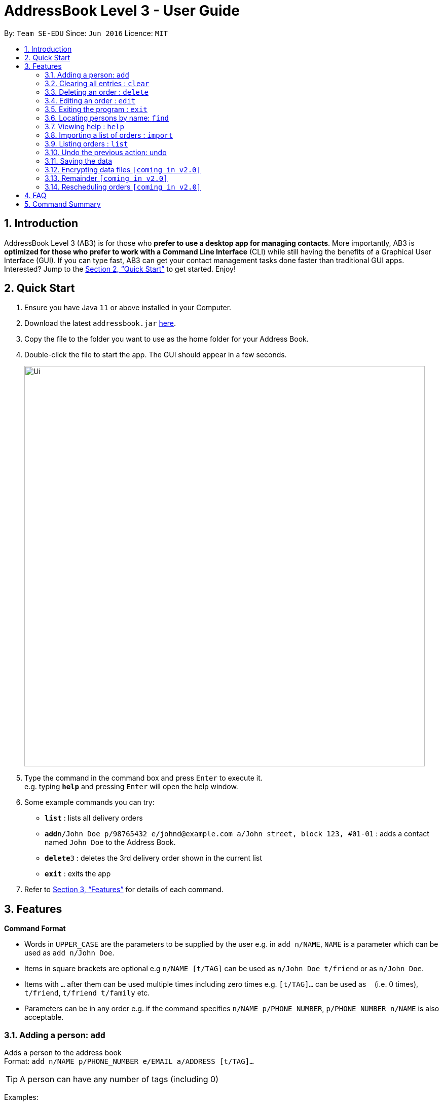 = AddressBook Level 3 - User Guide
:site-section: UserGuide
:toc:
:toc-title:
:toc-placement: preamble
:sectnums:
:imagesDir: images
:stylesDir: stylesheets
:xrefstyle: full
:experimental:
ifdef::env-github[]
:tip-caption: :bulb:
:note-caption: :information_source:
endif::[]
:repoURL: https://github.com/AY1920S2-CS2103T-W12-1/main

By: `Team SE-EDU`      Since: `Jun 2016`      Licence: `MIT`

== Introduction

AddressBook Level 3 (AB3) is for those who *prefer to use a desktop app for managing contacts*. More importantly, AB3 is *optimized for those who prefer to work with a Command Line Interface* (CLI) while still having the benefits of a Graphical User Interface (GUI). If you can type fast, AB3 can get your contact management tasks done faster than traditional GUI apps. Interested? Jump to the <<Quick Start>> to get started. Enjoy!

== Quick Start

.  Ensure you have Java `11` or above installed in your Computer.
.  Download the latest `addressbook.jar` link:{repoURL}/releases[here].
.  Copy the file to the folder you want to use as the home folder for your Address Book.
.  Double-click the file to start the app. The GUI should appear in a few seconds.
+
image::Ui.png[width="790"]
+
.  Type the command in the command box and press kbd:[Enter] to execute it. +
e.g. typing *`help`* and pressing kbd:[Enter] will open the help window.
.  Some example commands you can try:

* *`list`* : lists all delivery orders
* **`add`**`n/John Doe p/98765432 e/johnd@example.com a/John street, block 123, #01-01` : adds a contact named `John Doe` to the Address Book.
* **`delete`**`3` : deletes the 3rd delivery order shown in the current list
* *`exit`* : exits the app

.  Refer to <<Features>> for details of each command.

[[Features]]
== Features

====
*Command Format*

* Words in `UPPER_CASE` are the parameters to be supplied by the user e.g. in `add n/NAME`, `NAME` is a parameter which can be used as `add n/John Doe`.
* Items in square brackets are optional e.g `n/NAME [t/TAG]` can be used as `n/John Doe t/friend` or as `n/John Doe`.
* Items with `…`​ after them can be used multiple times including zero times e.g. `[t/TAG]...` can be used as `{nbsp}` (i.e. 0 times), `t/friend`, `t/friend t/family` etc.
* Parameters can be in any order e.g. if the command specifies `n/NAME p/PHONE_NUMBER`, `p/PHONE_NUMBER n/NAME` is also acceptable.
====

=== Adding a person: `add`

Adds a person to the address book +
Format: `add n/NAME p/PHONE_NUMBER e/EMAIL a/ADDRESS [t/TAG]...`

[TIP]
A person can have any number of tags (including 0)

Examples:

* `add n/John Doe p/98765432 e/johnd@example.com a/John street, block 123, #01-01`
* `add n/Betsy Crowe t/friend e/betsycrowe@example.com a/Newgate Prison p/1234567 t/criminal`

=== Clearing all entries : `clear`

Clears all entries from the address book. +
Format: `clear`

// tag::delete[]
=== Deleting an order : `delete`
==== Description
You can use this command to delete a particular order from the current list of orders based on its index. +

==== Format:
`delete` `INDEX`

****
* Deletes the person at the specified `INDEX`.
* The index refers to the index number shown in the displayed order list.
* The index *must be a positive integer* 1, 2, 3, ...
****

==== Examples:

* `list` +
`delete` `2` +
Deletes the 2nd order.
* `find` `-n` `Betsy` +
`delete` `1` +
Deletes the 1st order in the results of the `find` command (find all orders with name `Betsy`).

// end::delete[]
=== Editing an order : `edit`

==== Description
[none]
* You can edit the details of the delivery order by providing the order transaction id, the field you want to change followed by the updated value.

==== Format
[none]
* `edit *TRANSACTION_ID* *FIELD_TO_CHANGE* *VALUE*`

****
* Edits the order at the specified `TRANSACTION_ID`. The transaction id is alphanumeric and is used to identify each order.
* Existing values in the `FIELD_TO_CHANGE` will be updated to the input `VALUE`.
****

==== Example(s)
[none]
* 1. `edit 0123456789 n/Xuan En`
* 2. `edit 00k0i9ih34 p/9999 4444`
* 3. `edit 000012348a a/Blk 123 Pasir Ris Street 51 #12-21 S510123`

=== Exiting the program : `exit`

Exits the program. +
Format: `exit`

=== Locating persons by name: `find`

Finds persons whose names contain any of the given keywords. +
Format: `find KEYWORD [MORE_KEYWORDS]`

****
* The search is case insensitive. e.g `hans` will match `Hans`
* The order of the keywords does not matter. e.g. `Hans Bo` will match `Bo Hans`
* Only the name is searched.
* Only full words will be matched e.g. `Han` will not match `Hans`
* Persons matching at least one keyword will be returned (i.e. `OR` search). e.g. `Hans Bo` will return `Hans Gruber`, `Bo Yang`
****

Examples:

* `find John` +
Returns `john` and `John Doe`
* `find Betsy Tim John` +
Returns any person having names `Betsy`, `Tim`, or `John`

=== Viewing help : `help`

Format: `help`

=== Importing a list of orders : `import`

You will be able to import orders via .csv files that are given to you by your company.
The CSV file will include all relevant and important details of the parcels; such as the customers’ names,
transaction id of the parcels and the address of the customers, etc. +

Format: `import FILE NAME`

****
* Import the specific csv with the file name in data folder to the application
* The FILE NAME should include the extension. For example: *orders.csv*.
* The CSV file should store at data folder that is at the same directory as the JAR file.
****

Examples:

* `import orders.csv` +
Import the contents of the csv file `orders.csv` to Delino.

=== Listing orders : `list`

[None]
==== Description
[none]
* You can request to list the delivery order to see.
The done status of the delivery order will be used to list the delivery orders which have the same status.
There are three types of list commands that are shown in the examples below.

=== Undo the previous action: undo
==== Description
You can use the undo command to revert the most recent action that was previously executed.
For example, if you accidentally deleted an order, you can use the undo command to add the deleted order
back to the list of orders.

==== Format
`undo`

==== Example
* `list` +
`delete` `1` +
`delete` `2` +
`undo` +
The list will be reverted back to the state after the second command `delete` `1`.

=== Saving the data

Address book data are saved in the hard disk automatically after any command that changes the data. +
There is no need to save manually.

// tag::dataencryption[]
=== Encrypting data files `[coming in v2.0]`

_{explain how the user can enable/disable data encryption}_
// end::dataencryption[]

=== Remainder `[coming in v2.0]`

_{explain how the user can set remainder specifically for orders that are rescheduled or urgent orders}_

=== Rescheduling orders `[coming in v2.0]`

_{explain how the user can reschedule their orders when customers notify them that they are unavailable for receiving orders}_

== FAQ

*Q*: How do I transfer my data to another Computer? +
*A*: Install the app in the other computer and overwrite the empty data file it creates with the file that contains the data of your previous Address Book folder.

== Command Summary

* *Add* `add n/NAME p/PHONE_NUMBER e/EMAIL a/ADDRESS [t/TAG]...` +
e.g. `add n/James Ho p/22224444 e/jamesho@example.com a/123, Clementi Rd, 1234665 t/friend t/colleague`
* *Clear* : `clear`
* *Delete* : `delete INDEX` +
e.g. `delete 3`
* *Edit* : `edit TRANSACTION_ID FIELD_TO_CHANGE CHANGES` +
e.g. `edit 0123456789 n/James Lee p/9999 8888`
* *Find* : `find KEYWORD [MORE_KEYWORDS]` +
e.g. `find James Jake`
* *Help* : `help`
* *Import* : `import FILE NAME` +
e.g. `import orders.csv`
* *List* : `list`

